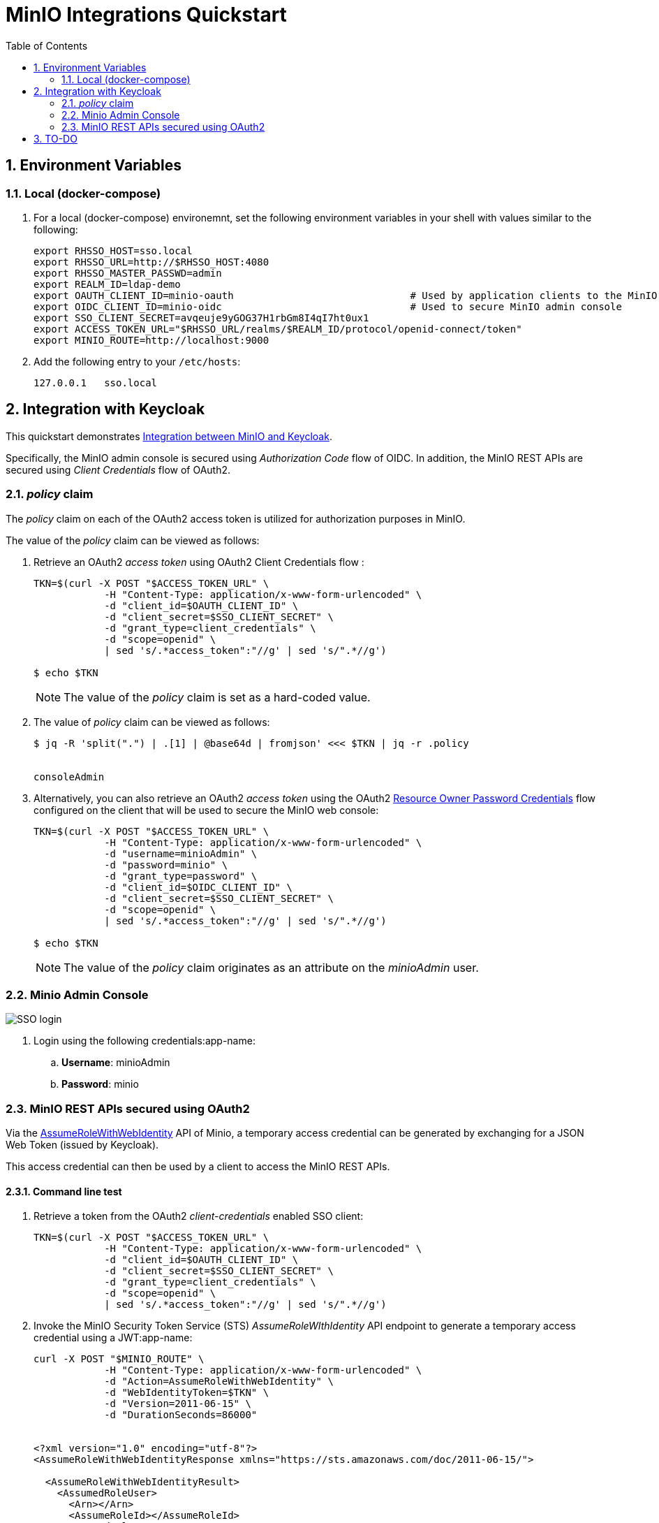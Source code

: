 :scrollbar:
:data-uri:
:toc2:
:linkattrs:


= MinIO Integrations Quickstart

:numbered:

== Environment Variables


=== Local (docker-compose)
. For a local (docker-compose) environemnt, set the following environment variables in your shell with values similar to the following:
+
-----
export RHSSO_HOST=sso.local
export RHSSO_URL=http://$RHSSO_HOST:4080
export RHSSO_MASTER_PASSWD=admin
export REALM_ID=ldap-demo
export OAUTH_CLIENT_ID=minio-oauth                              # Used by application clients to the MinIO REST APIs
export OIDC_CLIENT_ID=minio-oidc                                # Used to secure MinIO admin console
export SSO_CLIENT_SECRET=avqeuje9yGOG37H1rbGm8I4qI7ht0ux1
export ACCESS_TOKEN_URL="$RHSSO_URL/realms/$REALM_ID/protocol/openid-connect/token"
export MINIO_ROUTE=http://localhost:9000
-----

. Add the following entry to your `/etc/hosts`:
+
-----
127.0.0.1   sso.local
-----

== Integration with Keycloak

This quickstart demonstrates link:https://github.com/minio/minio/blob/master/docs/sts/keycloak.md[Integration between MinIO and Keycloak].

Specifically, the MinIO admin console is secured using _Authorization Code_ flow of OIDC.
In addition, the MinIO REST APIs are secured using _Client Credentials_ flow of OAuth2.




=== _policy_ claim

The _policy_ claim on each of the OAuth2 access token is utilized for authorization purposes in MinIO.

The value of the _policy_ claim can be viewed as follows:

. Retrieve an OAuth2 _access token_ using OAuth2 Client Credentials flow :
+
-----
TKN=$(curl -X POST "$ACCESS_TOKEN_URL" \
            -H "Content-Type: application/x-www-form-urlencoded" \
            -d "client_id=$OAUTH_CLIENT_ID" \
            -d "client_secret=$SSO_CLIENT_SECRET" \
            -d "grant_type=client_credentials" \
            -d "scope=openid" \
            | sed 's/.*access_token":"//g' | sed 's/".*//g')

$ echo $TKN
-----
+
NOTE:  The value of the _policy_ claim is set as a hard-coded value.

. The value of _policy_ claim can be viewed as follows:
+
-----
$ jq -R 'split(".") | .[1] | @base64d | fromjson' <<< $TKN | jq -r .policy


consoleAdmin
-----

. Alternatively, you can also retrieve an OAuth2 _access token_ using the OAuth2 link:https://tools.ietf.org/html/rfc6749#section-4.3[Resource Owner Password Credentials] flow configured on the client that will be used to secure the MinIO web console:
+
-----
TKN=$(curl -X POST "$ACCESS_TOKEN_URL" \
            -H "Content-Type: application/x-www-form-urlencoded" \
            -d "username=minioAdmin" \
            -d "password=minio" \
            -d "grant_type=password" \
            -d "client_id=$OIDC_CLIENT_ID" \
            -d "client_secret=$SSO_CLIENT_SECRET" \
            -d "scope=openid" \
            | sed 's/.*access_token":"//g' | sed 's/".*//g')

$ echo $TKN
-----
+
NOTE:  The value of the _policy_ claim originates as an attribute on the _minioAdmin_ user.


=== Minio Admin Console

image::docs/images/SSO_login.png[]

. Login using the following credentials:app-name:
.. *Username*:  minioAdmin
.. *Password*:  minio


=== MinIO REST APIs secured using OAuth2

Via the link:https://min.io/docs/minio/linux/developers/security-token-service/AssumeRoleWithWebIdentity.html[AssumeRoleWithWebIdentity] API of Minio, a temporary access credential can be generated by exchanging for a JSON Web Token (issued by Keycloak).

This access credential can then be used by a client to access the MinIO REST APIs.

==== Command line test

. Retrieve a token from the OAuth2 _client-credentials_ enabled SSO client:
+
-----
TKN=$(curl -X POST "$ACCESS_TOKEN_URL" \
            -H "Content-Type: application/x-www-form-urlencoded" \
            -d "client_id=$OAUTH_CLIENT_ID" \
            -d "client_secret=$SSO_CLIENT_SECRET" \
            -d "grant_type=client_credentials" \
            -d "scope=openid" \
            | sed 's/.*access_token":"//g' | sed 's/".*//g')
-----

. Invoke the MinIO Security Token Service (STS) _AssumeRoleWIthIdentity_ API endpoint to generate a temporary access credential using a JWT:app-name:
+
-----
curl -X POST "$MINIO_ROUTE" \
            -H "Content-Type: application/x-www-form-urlencoded" \
            -d "Action=AssumeRoleWithWebIdentity" \
            -d "WebIdentityToken=$TKN" \
            -d "Version=2011-06-15" \
            -d "DurationSeconds=86000"


<?xml version="1.0" encoding="utf-8"?>
<AssumeRoleWithWebIdentityResponse xmlns="https://sts.amazonaws.com/doc/2011-06-15/">

  <AssumeRoleWithWebIdentityResult>
    <AssumedRoleUser>
      <Arn></Arn>
      <AssumeRoleId></AssumeRoleId>
    </AssumedRoleUser>

    ...
 </AssumeRoleWithWebIdentityResponse>
-----

==== Web App test

. Change directory to _jdk-app_
+
-----
$ cd jdk-app
-----

. Create and populate _.env_ file in root of this project similar to the following:
+
-----
org.acme.minIOendpointUrl=http://127.0.0.1:9000
org.acme.minIObucketName=xxxx
org.acme.minIOobjectPath=/xxx/yyyy/zzz.jpeg
org.acme.minIOobjectTags=type:photo,family:true,year:2022,numPeople:3

# Service account
#org.acme.minIOaccessKey=xxxx
#org.acme.minIOsecretKey=xxxx

# oauth client credentials
org.acme.oauth.idpEndpoint=http://sso.local:4080/realms/ldap-demo/protocol/openid-connect/token
org.acme.oauth.clientId=minio-oauth
org.acme.oauth.clientSecret=xxxxx
-----

. Execute quarkus:dev
+
-----
$ mvn quarkus:dev
-----

. In a different shell, execute:
+
-----
$ curl -X PUT localhost:8080/minio/lifecycle
-----

== TO-DO

. link:https://min.io/docs/minio/linux/administration/object-management/object-versioning.html#minio-bucket-versioning[Versioning]
